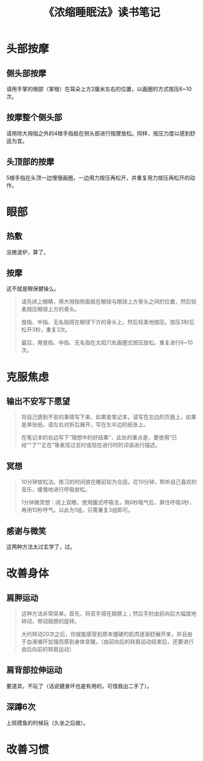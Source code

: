 #+TITLE: 《浓缩睡眠法》读书笔记
#+OPTIONS: ^:nil
#+HTML_HEAD: <link rel="stylesheet" href="https://latex.now.sh/style.css">

* 头部按摩
** 侧头部按摩
请用手掌的根部（掌根）在耳朵上方2厘米左右的位置，以画圈的方式按压6~10次。
** 按摩整个侧头部
请用除大拇指之外的4根手指抵在侧头部进行按摩放松。同样，按压力度以感到舒适为宜。
** 头顶部的按摩
5根手指在头顶一边慢慢画圈，一边用力按压再松开，并重复用力按压再松开的动作。
* 眼部
** 热敷
没微波炉，算了。
** 按摩
这不就是眼保健操么。
#+BEGIN_QUOTE
请先闭上眼睛，用大拇指侧面抵在眼球与眼球上方骨头之间的位置，然后轻柔按压眼球上方的骨头。

食指、中指、无名指搭在眼球下方的骨头上，然后轻柔地按压。按压3秒后松开3秒，重复3次。

最后，用食指、中指、无名指在太阳穴处画圈式按压放松。重复进行6~10次。
#+END_QUOTE
* 克服焦虑
** 输出不安写下愿望
#+BEGIN_QUOTE
将自己感到不安的事情写下来，如果是笔记本，请写在左边的页面上，如果是单张纸，请左右对折后展开，写在左半边的纸张上。

在笔记本的右边写下“理想中的好结果”，此处的重点是，要使用“已经”“了”“正在”等表现过去时或现在进行时的词语进行描述。
#+END_QUOTE
** 冥想
#+BEGIN_QUOTE
10分钟放松法。练习的时间放在睡前较为合适。花10分钟，聆听自己喜欢的音乐，缓慢地进行呼吸放松。

1分钟微冥想：闭上双眼，使用腹式呼吸法，用6秒吸气后，屏住呼吸3秒，再用10秒呼气。以此为1组，只需重复3组即可。
#+END_QUOTE
** 感谢与微笑
这两种方法太过玄学了，过。
* 改善身体
** 肩胛运动
#+BEGIN_QUOTE
这种方法非常简单。首先，将双手搭在肩膀上；然后手肘由前向后大幅度地转动，带动肩膀的旋转。

大约转动20次之后，你就能感受到原本僵硬的肌肉逐渐舒展开来，并且由于血液循环加强而感到身体变暖。（由前向后的转肩运动结束后，还要进行由后向前的转肩运动）
#+END_QUOTE
** 肩背部拉伸运动
要道具，不玩了（话说健身环也是有用的，可惜我出二手了）。
** 深蹲6次
上班摸鱼的时候玩（久坐之后做）。
* 改善习惯

